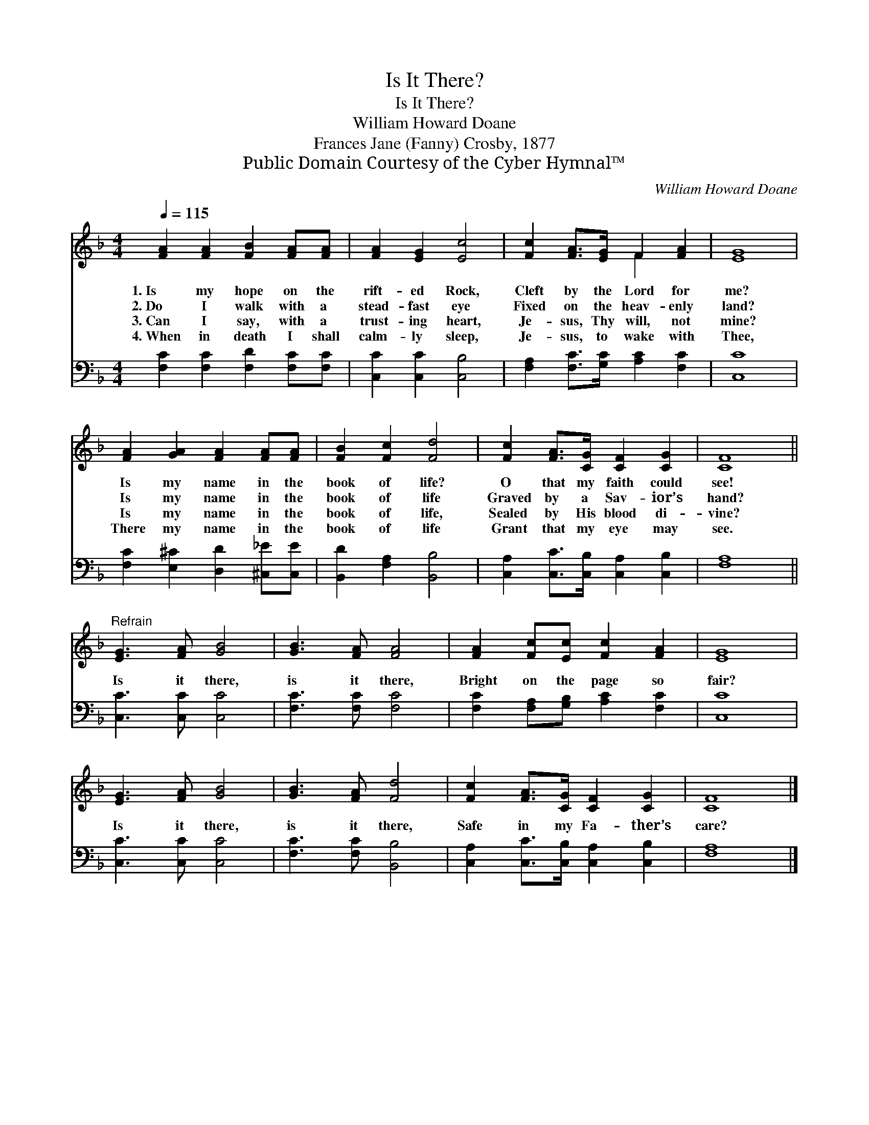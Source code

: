 X:1
T:Is It There?
T:Is It There?
T:William Howard Doane
T:Frances Jane (Fanny) Crosby, 1877
T:Public Domain Courtesy of the Cyber Hymnal™
C:William Howard Doane
Z:Public Domain
Z:Courtesy of the Cyber Hymnal™
%%score ( 1 2 ) 3
L:1/8
Q:1/4=115
M:4/4
K:F
V:1 treble 
V:2 treble 
V:3 bass 
V:1
 [FA]2 [FA]2 [FB]2 [FA][FA] | [FA]2 [EG]2 [Ec]4 | [Fc]2 [FA]>[EG] F2 [FA]2 | [EG]8 | %4
w: 1.~Is my hope on the|rift- ed Rock,|Cleft by the Lord for|me?|
w: 2.~Do I walk with a|stead- fast eye|Fixed on the heav- enly|land?|
w: 3.~Can I say, with a|trust- ing heart,|Je- sus, Thy will, not|mine?|
w: 4.~When in death I shall|calm- ly sleep,|Je- sus, to wake with|Thee,|
 [FA]2 [GA]2 [FA]2 [FA][FA] | [FB]2 [Fc]2 [Fd]4 | [Fc]2 [FA]>[CG] [CF]2 [CG]2 | [CF]8 || %8
w: Is my name in the|book of life?|O that my faith could|see!|
w: Is my name in the|book of life|Graved by a Sav- ior’s|hand?|
w: Is my name in the|book of life,|Sealed by His blood di-|vine?|
w: There my name in the|book of life|Grant that my eye may|see.|
"^Refrain" [EG]3 [FA] [GB]4 | [GB]3 [FA] [FA]4 | [FA]2 [Fc][Ec] [Fc]2 [FA]2 | [EG]8 | %12
w: ||||
w: ||||
w: Is it there,|is it there,|Bright on the page so|fair?|
w: ||||
 [EG]3 [FA] [GB]4 | [GB]3 [FA] [Fd]4 | [Fc]2 [FA]>[CG] [CF]2 [CG]2 | [CF]8 |] %16
w: ||||
w: ||||
w: Is it there,|is it there,|Safe in my Fa- ther’s|care?|
w: ||||
V:2
 x8 | x8 | x4 F2 x2 | x8 | x8 | x8 | x8 | x8 || x8 | x8 | x8 | x8 | x8 | x8 | x8 | x8 |] %16
V:3
 [F,C]2 [F,C]2 [F,D]2 [F,C][F,C] | [C,C]2 [C,C]2 [C,B,]4 | [F,A,]2 [F,C]>[G,C] [A,C]2 [F,C]2 | %3
 [C,C]8 | [F,C]2 [E,^C]2 [D,D]2 [^C,_E][C,E] | [B,,D]2 [F,A,]2 [B,,B,]4 | %6
 [C,A,]2 [C,C]>[C,B,] [C,A,]2 [C,B,]2 | [F,A,]8 || [C,C]3 [C,C] [C,C]4 | [F,C]3 [F,C] [F,C]4 | %10
 [F,C]2 [F,A,][G,B,] [A,C]2 [F,C]2 | [C,C]8 | [C,C]3 [C,C] [C,C]4 | [F,C]3 [F,C] [B,,B,]4 | %14
 [C,A,]2 [C,C]>[C,B,] [C,A,]2 [C,B,]2 | [F,A,]8 |] %16

